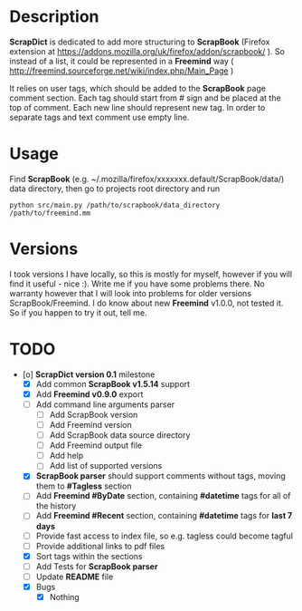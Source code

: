 * Description

    *ScrapDict* is dedicated to add more structuring to *ScrapBook* (Firefox extension at [[https://addons.mozilla.org/uk/firefox/addon/scrapbook/]] ). So instead of a list, it could be represented in a *Freemind* way ( [[http://freemind.sourceforge.net/wiki/index.php/Main_Page]] )

    It relies on user tags, which should be added to the *ScrapBook* page comment section. Each tag should start from # sign and be placed at the top of comment. Each new line should represent new tag. In order to separate tags and text comment use empty line.

* Usage

    Find *ScrapBook* (e.g. ~/.mozilla/firefox/xxxxxxx.default/ScrapBook/data/) data directory, then go to projects root directory and run

#+BEGIN_EXAMPLE
    python src/main.py /path/to/scrapbook/data_directory /path/to/freemind.mm
#+END_EXAMPLE 

* Versions

    I took versions I have locally, so this is mostly for myself, however if you will find it useful - nice :). Write me if you have some problems there. No warranty however that I will look into problems for older versions ScrapBook/Freemind. I do know about new *Freemind* v1.0.0, not tested it. So if you happen to try it out, tell me.

* TODO

- [o] *ScrapDict version 0.1* milestone
    - [X] Add common *ScrapBook v1.5.14* support
    - [X] Add *Freemind v0.9.0* export
    - [ ] Add command line arguments parser
        - [ ] Add ScrapBook version
        - [ ] Add Freemind version
        - [ ] Add ScrapBook data source directory
        - [ ] Add Freemind output file
        - [ ] Add help
        - [ ] Add list of supported versions
    - [X] *ScrapBook parser* should support comments without tags, moving them to *#Tagless* section
    - [ ] Add *Freemind #ByDate* section, containing *#datetime* tags for all of the history
    - [ ] Add *Freemind #Recent* section, containing *#datetime* tags for *last 7 days*
    - [ ] Provide fast access to index file, so e.g. tagless could become tagful
    - [ ] Provide additional links to pdf files
    - [X] Sort tags within the sections
    - [ ] Add Tests for *ScrapBook parser*
    - [ ] Update *README* file
    - [X] Bugs
        - [X] Nothing

